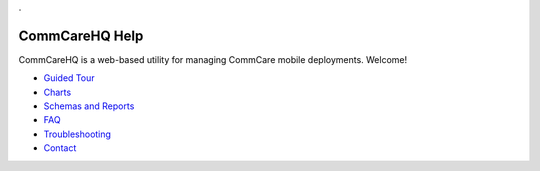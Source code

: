 .. _Guided Tour: help_tour
.. _Charts: help_charts
.. _Schemas and Reports: help_schemas
.. _FAQ: help_misc
.. _Troubleshooting: help_misc
.. _Contact: help_misc

.. This period is necessary. The title doesn't show up unless we have something before it.
.. This is a django bug. The patch is here: http://code.djangoproject.com/ticket/4881
.. But let's not require patches to django

.


===============
CommCareHQ Help
===============

CommCareHQ is a web-based utility for managing CommCare mobile deployments. Welcome!

* `Guided Tour`_
* Charts_
* `Schemas and Reports`_
* FAQ_
* Troubleshooting_
* Contact_

